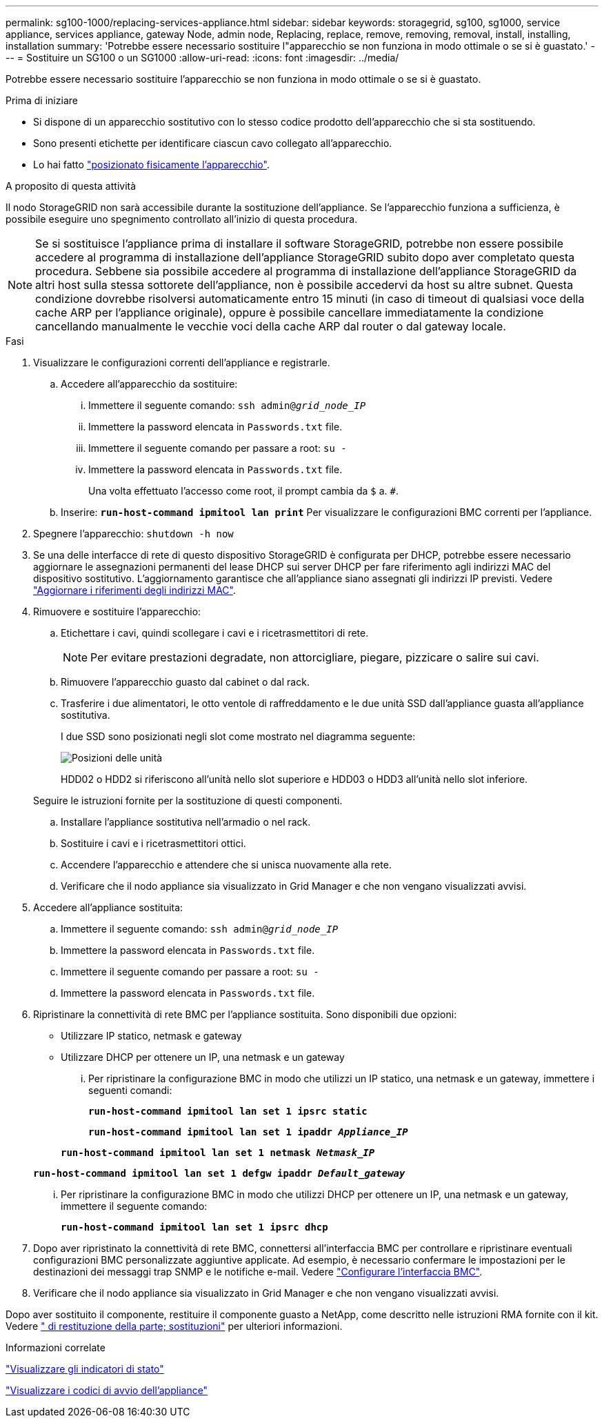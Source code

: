 ---
permalink: sg100-1000/replacing-services-appliance.html 
sidebar: sidebar 
keywords: storagegrid, sg100, sg1000, service appliance, services appliance, gateway Node, admin node, Replacing, replace, remove, removing, removal, install, installing, installation 
summary: 'Potrebbe essere necessario sostituire l"apparecchio se non funziona in modo ottimale o se si è guastato.' 
---
= Sostituire un SG100 o un SG1000
:allow-uri-read: 
:icons: font
:imagesdir: ../media/


[role="lead"]
Potrebbe essere necessario sostituire l'apparecchio se non funziona in modo ottimale o se si è guastato.

.Prima di iniziare
* Si dispone di un apparecchio sostitutivo con lo stesso codice prodotto dell'apparecchio che si sta sostituendo.
* Sono presenti etichette per identificare ciascun cavo collegato all'apparecchio.
* Lo hai fatto link:locating-controller-in-data-center.html["posizionato fisicamente l'apparecchio"].


.A proposito di questa attività
Il nodo StorageGRID non sarà accessibile durante la sostituzione dell'appliance. Se l'apparecchio funziona a sufficienza, è possibile eseguire uno spegnimento controllato all'inizio di questa procedura.


NOTE: Se si sostituisce l'appliance prima di installare il software StorageGRID, potrebbe non essere possibile accedere al programma di installazione dell'appliance StorageGRID subito dopo aver completato questa procedura. Sebbene sia possibile accedere al programma di installazione dell'appliance StorageGRID da altri host sulla stessa sottorete dell'appliance, non è possibile accedervi da host su altre subnet. Questa condizione dovrebbe risolversi automaticamente entro 15 minuti (in caso di timeout di qualsiasi voce della cache ARP per l'appliance originale), oppure è possibile cancellare immediatamente la condizione cancellando manualmente le vecchie voci della cache ARP dal router o dal gateway locale.

.Fasi
. Visualizzare le configurazioni correnti dell'appliance e registrarle.
+
.. Accedere all'apparecchio da sostituire:
+
... Immettere il seguente comando: `ssh admin@_grid_node_IP_`
... Immettere la password elencata in `Passwords.txt` file.
... Immettere il seguente comando per passare a root: `su -`
... Immettere la password elencata in `Passwords.txt` file.
+
Una volta effettuato l'accesso come root, il prompt cambia da `$` a. `#`.



.. Inserire: `*run-host-command ipmitool lan print*` Per visualizzare le configurazioni BMC correnti per l'appliance.


. Spegnere l'apparecchio: `shutdown -h now`
. Se una delle interfacce di rete di questo dispositivo StorageGRID è configurata per DHCP, potrebbe essere necessario aggiornare le assegnazioni permanenti del lease DHCP sui server DHCP per fare riferimento agli indirizzi MAC del dispositivo sostitutivo. L'aggiornamento garantisce che all'appliance siano assegnati gli indirizzi IP previsti. Vedere link:../commonhardware/locate-mac-address.html["Aggiornare i riferimenti degli indirizzi MAC"].
. Rimuovere e sostituire l'apparecchio:
+
.. Etichettare i cavi, quindi scollegare i cavi e i ricetrasmettitori di rete.
+

NOTE: Per evitare prestazioni degradate, non attorcigliare, piegare, pizzicare o salire sui cavi.

.. Rimuovere l'apparecchio guasto dal cabinet o dal rack.
.. Trasferire i due alimentatori, le otto ventole di raffreddamento e le due unità SSD dall'appliance guasta all'appliance sostitutiva.
+
I due SSD sono posizionati negli slot come mostrato nel diagramma seguente:

+
image::../media/drive_locations_sg1000_front_with_ssds.png[Posizioni delle unità]

+
HDD02 o HDD2 si riferiscono all'unità nello slot superiore e HDD03 o HDD3 all'unità nello slot inferiore.

+
Seguire le istruzioni fornite per la sostituzione di questi componenti.

.. Installare l'appliance sostitutiva nell'armadio o nel rack.
.. Sostituire i cavi e i ricetrasmettitori ottici.
.. Accendere l'apparecchio e attendere che si unisca nuovamente alla rete.
.. Verificare che il nodo appliance sia visualizzato in Grid Manager e che non vengano visualizzati avvisi.


. Accedere all'appliance sostituita:
+
.. Immettere il seguente comando: `ssh admin@_grid_node_IP_`
.. Immettere la password elencata in `Passwords.txt` file.
.. Immettere il seguente comando per passare a root: `su -`
.. Immettere la password elencata in `Passwords.txt` file.


. Ripristinare la connettività di rete BMC per l'appliance sostituita. Sono disponibili due opzioni:
+
** Utilizzare IP statico, netmask e gateway
** Utilizzare DHCP per ottenere un IP, una netmask e un gateway
+
... Per ripristinare la configurazione BMC in modo che utilizzi un IP statico, una netmask e un gateway, immettere i seguenti comandi:
+
`*run-host-command ipmitool lan set 1 ipsrc static*`

+
`*run-host-command ipmitool lan set 1 ipaddr _Appliance_IP_*`

+
`*run-host-command ipmitool lan set 1 netmask _Netmask_IP_*`

+
`*run-host-command ipmitool lan set 1 defgw ipaddr _Default_gateway_*`

... Per ripristinare la configurazione BMC in modo che utilizzi DHCP per ottenere un IP, una netmask e un gateway, immettere il seguente comando:
+
`*run-host-command ipmitool lan set 1 ipsrc dhcp*`





. Dopo aver ripristinato la connettività di rete BMC, connettersi all'interfaccia BMC per controllare e ripristinare eventuali configurazioni BMC personalizzate aggiuntive applicate. Ad esempio, è necessario confermare le impostazioni per le destinazioni dei messaggi trap SNMP e le notifiche e-mail. Vedere link:../installconfig/configuring-bmc-interface.html["Configurare l'interfaccia BMC"].
. Verificare che il nodo appliance sia visualizzato in Grid Manager e che non vengano visualizzati avvisi.


Dopo aver sostituito il componente, restituire il componente guasto a NetApp, come descritto nelle istruzioni RMA fornite con il kit. Vedere https://mysupport.netapp.com/site/info/rma[" di restituzione della parte; sostituzioni"^] per ulteriori informazioni.

.Informazioni correlate
link:../installconfig/viewing-status-indicators.html["Visualizzare gli indicatori di stato"]

link:../installconfig/troubleshooting-hardware-installation-sg100-and-sg1000.html#view-boot-codes["Visualizzare i codici di avvio dell'appliance"]
